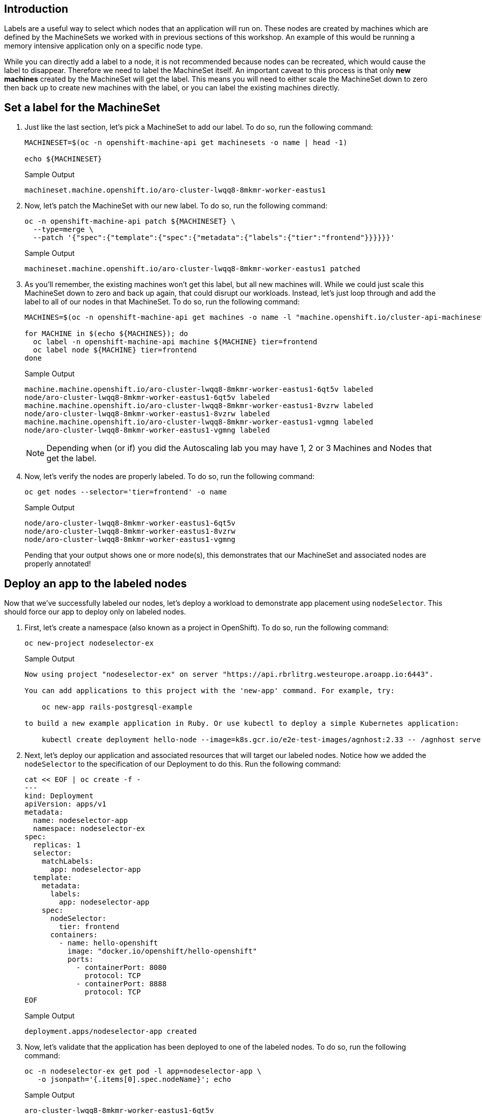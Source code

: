 == Introduction

Labels are a useful way to select which nodes that an application will run on.
These nodes are created by machines which are defined by the MachineSets we worked with in previous sections of this workshop.
An example of this would be running a memory intensive application only on a specific node type.

While you can directly add a label to a node, it is not recommended because nodes can be recreated, which would cause the label to disappear.
Therefore we need to label the MachineSet itself.
An important caveat to this process is that only *new machines* created by the MachineSet will get the label.
This means you will need to either scale the MachineSet down to zero then back up to create new machines with the label, or you can label the existing machines directly.

== Set a label for the MachineSet

. Just like the last section, let's pick a MachineSet to add our label.
To do so, run the following command:
+
[source,sh,role=execute]
----
MACHINESET=$(oc -n openshift-machine-api get machinesets -o name | head -1)

echo ${MACHINESET}
----
+
.Sample Output
[source,text,options=nowrap]
----
machineset.machine.openshift.io/aro-cluster-lwqq8-8mkmr-worker-eastus1
----

. Now, let's patch the MachineSet with our new label.
To do so, run the following command:
+
[source,sh,role=execute]
----
oc -n openshift-machine-api patch ${MACHINESET} \
  --type=merge \
  --patch '{"spec":{"template":{"spec":{"metadata":{"labels":{"tier":"frontend"}}}}}}'
----
+
.Sample Output
[source,text,options=nowrap]
----
machineset.machine.openshift.io/aro-cluster-lwqq8-8mkmr-worker-eastus1 patched
----

. As you'll remember, the existing machines won't get this label, but all new machines will.
While we could just scale this MachineSet down to zero and back up again, that could disrupt our workloads.
Instead, let's just loop through and add the label to all of our nodes in that MachineSet.
To do so, run the following command:
+
[source,sh,role=execute]
----
MACHINES=$(oc -n openshift-machine-api get machines -o name -l "machine.openshift.io/cluster-api-machineset=$(echo $MACHINESET | cut -d / -f2 )" | cut -d / -f2 | xargs)

for MACHINE in $(echo ${MACHINES}); do
  oc label -n openshift-machine-api machine ${MACHINE} tier=frontend
  oc label node ${MACHINE} tier=frontend
done
----
+
.Sample Output
[source,text,options=nowrap]
----
machine.machine.openshift.io/aro-cluster-lwqq8-8mkmr-worker-eastus1-6qt5v labeled
node/aro-cluster-lwqq8-8mkmr-worker-eastus1-6qt5v labeled
machine.machine.openshift.io/aro-cluster-lwqq8-8mkmr-worker-eastus1-8vzrw labeled
node/aro-cluster-lwqq8-8mkmr-worker-eastus1-8vzrw labeled
machine.machine.openshift.io/aro-cluster-lwqq8-8mkmr-worker-eastus1-vgmng labeled
node/aro-cluster-lwqq8-8mkmr-worker-eastus1-vgmng labeled
----
+
[NOTE]
====
Depending when (or if) you did the Autoscaling lab you may have 1, 2 or 3 Machines and Nodes that get the label.
====

. Now, let's verify the nodes are properly labeled.
To do so, run the following command:
+
[source,sh,role=execute]
----
oc get nodes --selector='tier=frontend' -o name
----
+
.Sample Output
[source,text,options=nowrap]
----
node/aro-cluster-lwqq8-8mkmr-worker-eastus1-6qt5v
node/aro-cluster-lwqq8-8mkmr-worker-eastus1-8vzrw
node/aro-cluster-lwqq8-8mkmr-worker-eastus1-vgmng
----
+
Pending that your output shows one or more node(s), this demonstrates that our MachineSet and associated nodes are properly annotated!

== Deploy an app to the labeled nodes

Now that we've successfully labeled our nodes, let's deploy a workload to demonstrate app placement using `nodeSelector`.
This should force our app to deploy only on labeled nodes.

. First, let's create a namespace (also known as a project in OpenShift).
To do so, run the following command:
+
[source,sh,role=execute]
----
oc new-project nodeselector-ex
----
+
.Sample Output
[source,text,options=nowrap]
----
Now using project "nodeselector-ex" on server "https://api.rbrlitrg.westeurope.aroapp.io:6443".

You can add applications to this project with the 'new-app' command. For example, try:

    oc new-app rails-postgresql-example

to build a new example application in Ruby. Or use kubectl to deploy a simple Kubernetes application:

    kubectl create deployment hello-node --image=k8s.gcr.io/e2e-test-images/agnhost:2.33 -- /agnhost serve-hostname
----

. Next, let's deploy our application and associated resources that will target our labeled nodes.
Notice how we added the `nodeSelector` to the specification of our Deployment to do this.
Run the following command:
+
[source,sh,role=execute]
----
cat << EOF | oc create -f -
---
kind: Deployment
apiVersion: apps/v1
metadata:
  name: nodeselector-app
  namespace: nodeselector-ex
spec:
  replicas: 1
  selector:
    matchLabels:
      app: nodeselector-app
  template:
    metadata:
      labels:
        app: nodeselector-app
    spec:
      nodeSelector:
        tier: frontend
      containers:
        - name: hello-openshift
          image: "docker.io/openshift/hello-openshift"
          ports:
            - containerPort: 8080
              protocol: TCP
            - containerPort: 8888
              protocol: TCP
EOF
----
+
.Sample Output
[source,text,options=nowrap]
----
deployment.apps/nodeselector-app created
----

. Now, let's validate that the application has been deployed to one of the labeled nodes.
To do so, run the following command:
+
[source,sh,role=execute]
----
oc -n nodeselector-ex get pod -l app=nodeselector-app \
   -o jsonpath='{.items[0].spec.nodeName}'; echo
----
+
.Sample Output
[source,text,options=nowrap]
----
aro-cluster-lwqq8-8mkmr-worker-eastus1-6qt5v
----

. Double check the name of the node to compare it to the output above to ensure the node selector worked to put the pod on the correct node:
+
[source,sh,role=execute]
----
oc get nodes --selector='tier=frontend' -o name
----
+
.Sample Output
[source,text,options=nowrap]
----
node/aro-cluster-lwqq8-8mkmr-worker-eastus1-6qt5v
node/aro-cluster-lwqq8-8mkmr-worker-eastus1-8vzrw
node/aro-cluster-lwqq8-8mkmr-worker-eastus1-vgmng
----
+
In the list of nodes look for the final string to match, in this example `shj9g`)

. Next create a `service` using the `oc expose` command:
+
[source,sh,role=execute]
----
oc expose deployment nodeselector-app -n nodeselector-ex
----
+
.Sample Output
[source,text,options=nowrap]
----
service/nodeselector-app exposed
----

. Expose the newly created `service` with a `route`:
+
[source,sh,role=execute]
----
oc create route edge --service=nodeselector-app --insecure-policy=Redirect -n nodeselector-ex
----
+
.Sample Output
[source,text,options=nowrap]
----
route.route.openshift.io/nodeselector-app created
----

. Fetch the URL for the newly created `route`:
+
[source,sh,role=execute]
----
oc get routes/nodeselector-app -n nodeselector-ex -o jsonpath='https://{.spec.host}{"\n"}'
----
+
.Sample Output
[source,text,options=nowrap]
----
https://nodeselector-app-nodeselector-ex.apps.nbybk9f3.eastus.aroapp.io
----
+
Then visit the URL presented in a new tab in your web browser (using HTTPS).
+
[NOTE]
====
The application is exposed over the default ingress using a predetermined URL and trusted TLS certificate. This is done using the OpenShift `Route` resource which is an extension to the Kubernetes `Ingress` resource.
====

*Congratulations!*

You've successfully demonstrated the ability to label nodes and target those nodes using a `nodeSelector`.

== Summary

Here you learned how to:

* Set labels on new nodes in a MachineSet
* Set labels on existing nodes in a MachineSet
* Deploy an application on nodes with a certain label
